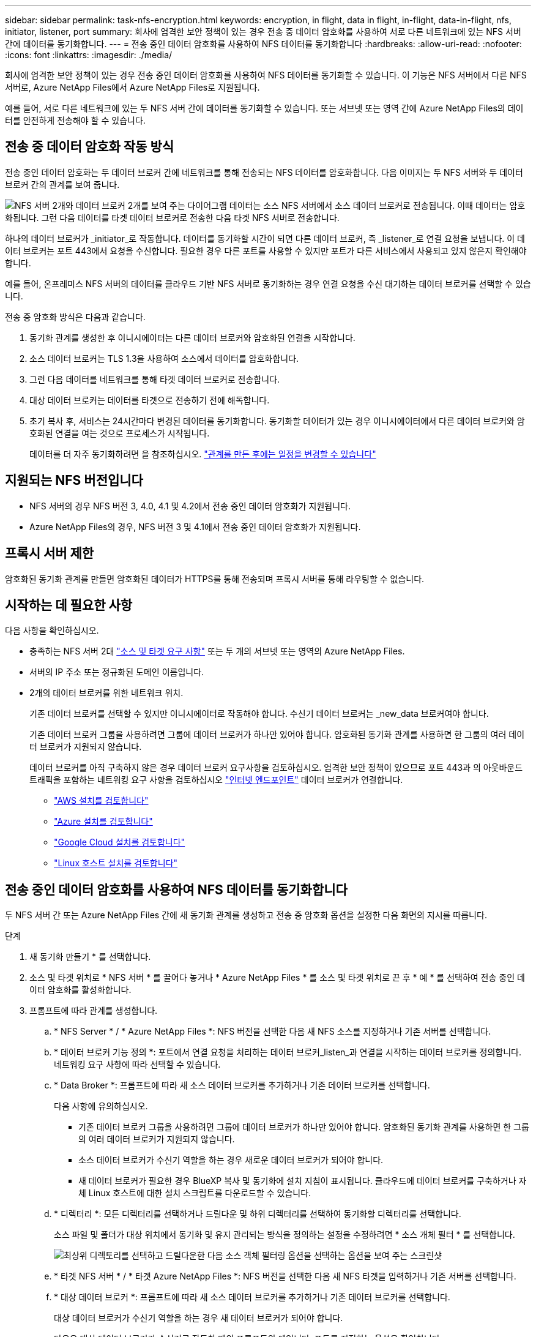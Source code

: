---
sidebar: sidebar 
permalink: task-nfs-encryption.html 
keywords: encryption, in flight, data in flight, in-flight, data-in-flight, nfs, initiator, listener, port 
summary: 회사에 엄격한 보안 정책이 있는 경우 전송 중 데이터 암호화를 사용하여 서로 다른 네트워크에 있는 NFS 서버 간에 데이터를 동기화합니다. 
---
= 전송 중인 데이터 암호화를 사용하여 NFS 데이터를 동기화합니다
:hardbreaks:
:allow-uri-read: 
:nofooter: 
:icons: font
:linkattrs: 
:imagesdir: ./media/


[role="lead"]
회사에 엄격한 보안 정책이 있는 경우 전송 중인 데이터 암호화를 사용하여 NFS 데이터를 동기화할 수 있습니다. 이 기능은 NFS 서버에서 다른 NFS 서버로, Azure NetApp Files에서 Azure NetApp Files로 지원됩니다.

예를 들어, 서로 다른 네트워크에 있는 두 NFS 서버 간에 데이터를 동기화할 수 있습니다. 또는 서브넷 또는 영역 간에 Azure NetApp Files의 데이터를 안전하게 전송해야 할 수 있습니다.



== 전송 중 데이터 암호화 작동 방식

전송 중인 데이터 암호화는 두 데이터 브로커 간에 네트워크를 통해 전송되는 NFS 데이터를 암호화합니다. 다음 이미지는 두 NFS 서버와 두 데이터 브로커 간의 관계를 보여 줍니다.

image:diagram_nfs_encryption.gif["NFS 서버 2개와 데이터 브로커 2개를 보여 주는 다이어그램 데이터는 소스 NFS 서버에서 소스 데이터 브로커로 전송됩니다. 이때 데이터는 암호화됩니다. 그런 다음 데이터를 타겟 데이터 브로커로 전송한 다음 타겟 NFS 서버로 전송합니다."]

하나의 데이터 브로커가 _initiator_로 작동합니다. 데이터를 동기화할 시간이 되면 다른 데이터 브로커, 즉 _listener_로 연결 요청을 보냅니다. 이 데이터 브로커는 포트 443에서 요청을 수신합니다. 필요한 경우 다른 포트를 사용할 수 있지만 포트가 다른 서비스에서 사용되고 있지 않은지 확인해야 합니다.

예를 들어, 온프레미스 NFS 서버의 데이터를 클라우드 기반 NFS 서버로 동기화하는 경우 연결 요청을 수신 대기하는 데이터 브로커를 선택할 수 있습니다.

전송 중 암호화 방식은 다음과 같습니다.

. 동기화 관계를 생성한 후 이니시에이터는 다른 데이터 브로커와 암호화된 연결을 시작합니다.
. 소스 데이터 브로커는 TLS 1.3을 사용하여 소스에서 데이터를 암호화합니다.
. 그런 다음 데이터를 네트워크를 통해 타겟 데이터 브로커로 전송합니다.
. 대상 데이터 브로커는 데이터를 타겟으로 전송하기 전에 해독합니다.
. 초기 복사 후, 서비스는 24시간마다 변경된 데이터를 동기화합니다. 동기화할 데이터가 있는 경우 이니시에이터에서 다른 데이터 브로커와 암호화된 연결을 여는 것으로 프로세스가 시작됩니다.
+
데이터를 더 자주 동기화하려면 을 참조하십시오. link:task-managing-relationships.html#change-the-settings-for-a-sync-relationship["관계를 만든 후에는 일정을 변경할 수 있습니다"]





== 지원되는 NFS 버전입니다

* NFS 서버의 경우 NFS 버전 3, 4.0, 4.1 및 4.2에서 전송 중인 데이터 암호화가 지원됩니다.
* Azure NetApp Files의 경우, NFS 버전 3 및 4.1에서 전송 중인 데이터 암호화가 지원됩니다.




== 프록시 서버 제한

암호화된 동기화 관계를 만들면 암호화된 데이터가 HTTPS를 통해 전송되며 프록시 서버를 통해 라우팅할 수 없습니다.



== 시작하는 데 필요한 사항

다음 사항을 확인하십시오.

* 충족하는 NFS 서버 2대 link:reference-requirements.html["소스 및 타겟 요구 사항"] 또는 두 개의 서브넷 또는 영역의 Azure NetApp Files.
* 서버의 IP 주소 또는 정규화된 도메인 이름입니다.
* 2개의 데이터 브로커를 위한 네트워크 위치.
+
기존 데이터 브로커를 선택할 수 있지만 이니시에이터로 작동해야 합니다. 수신기 데이터 브로커는 _new_data 브로커여야 합니다.

+
기존 데이터 브로커 그룹을 사용하려면 그룹에 데이터 브로커가 하나만 있어야 합니다. 암호화된 동기화 관계를 사용하면 한 그룹의 여러 데이터 브로커가 지원되지 않습니다.

+
데이터 브로커를 아직 구축하지 않은 경우 데이터 브로커 요구사항을 검토하십시오. 엄격한 보안 정책이 있으므로 포트 443과 의 아웃바운드 트래픽을 포함하는 네트워킹 요구 사항을 검토하십시오 link:reference-networking.html["인터넷 엔드포인트"] 데이터 브로커가 연결합니다.

+
** link:task-installing-aws.html["AWS 설치를 검토합니다"]
** link:task-installing-azure.html["Azure 설치를 검토합니다"]
** link:task-installing-gcp.html["Google Cloud 설치를 검토합니다"]
** link:task-installing-linux.html["Linux 호스트 설치를 검토합니다"]






== 전송 중인 데이터 암호화를 사용하여 NFS 데이터를 동기화합니다

두 NFS 서버 간 또는 Azure NetApp Files 간에 새 동기화 관계를 생성하고 전송 중 암호화 옵션을 설정한 다음 화면의 지시를 따릅니다.

.단계
. 새 동기화 만들기 * 를 선택합니다.
. 소스 및 타겟 위치로 * NFS 서버 * 를 끌어다 놓거나 * Azure NetApp Files * 를 소스 및 타겟 위치로 끈 후 * 예 * 를 선택하여 전송 중인 데이터 암호화를 활성화합니다.
. 프롬프트에 따라 관계를 생성합니다.
+
.. * NFS Server * / * Azure NetApp Files *: NFS 버전을 선택한 다음 새 NFS 소스를 지정하거나 기존 서버를 선택합니다.
.. * 데이터 브로커 기능 정의 *: 포트에서 연결 요청을 처리하는 데이터 브로커_listen_과 연결을 시작하는 데이터 브로커를 정의합니다. 네트워킹 요구 사항에 따라 선택할 수 있습니다.
.. * Data Broker *: 프롬프트에 따라 새 소스 데이터 브로커를 추가하거나 기존 데이터 브로커를 선택합니다.
+
다음 사항에 유의하십시오.

+
*** 기존 데이터 브로커 그룹을 사용하려면 그룹에 데이터 브로커가 하나만 있어야 합니다. 암호화된 동기화 관계를 사용하면 한 그룹의 여러 데이터 브로커가 지원되지 않습니다.
*** 소스 데이터 브로커가 수신기 역할을 하는 경우 새로운 데이터 브로커가 되어야 합니다.
*** 새 데이터 브로커가 필요한 경우 BlueXP 복사 및 동기화에 설치 지침이 표시됩니다. 클라우드에 데이터 브로커를 구축하거나 자체 Linux 호스트에 대한 설치 스크립트를 다운로드할 수 있습니다.


.. * 디렉터리 *: 모든 디렉터리를 선택하거나 드릴다운 및 하위 디렉터리를 선택하여 동기화할 디렉터리를 선택합니다.
+
소스 파일 및 폴더가 대상 위치에서 동기화 및 유지 관리되는 방식을 정의하는 설정을 수정하려면 * 소스 개체 필터 * 를 선택합니다.

+
image:screenshot_directories.gif["최상위 디렉토리를 선택하고 드릴다운한 다음 소스 객체 필터링 옵션을 선택하는 옵션을 보여 주는 스크린샷"]

.. * 타겟 NFS 서버 * / * 타겟 Azure NetApp Files *: NFS 버전을 선택한 다음 새 NFS 타겟을 입력하거나 기존 서버를 선택합니다.
.. * 대상 데이터 브로커 *: 프롬프트에 따라 새 소스 데이터 브로커를 추가하거나 기존 데이터 브로커를 선택합니다.
+
대상 데이터 브로커가 수신기 역할을 하는 경우 새 데이터 브로커가 되어야 합니다.

+
다음은 대상 데이터 브로커가 수신기로 작동할 때의 프롬프트의 예입니다. 포트를 지정하는 옵션을 확인합니다.

+
image:screenshot_nfs_encryption_listener.gif["수신기 데이터 브로커에서 포트를 지정하는 옵션을 보여 주는 스크린샷"]

.. * 대상 디렉터리 *: 최상위 디렉터리를 선택하거나 드릴다운하여 기존 하위 디렉터리를 선택하거나 내보내기 내에 새 폴더를 만듭니다.
.. * 설정 *: 원본 파일과 폴더가 대상 위치에서 동기화 및 유지되는 방식을 정의합니다.
.. * 검토 *: 동기화 관계의 세부 정보를 검토한 다음 * 관계 생성 * 을 선택합니다.
+
image:screenshot_nfs_encryption_review.gif["검토 화면을 보여주는 스크린샷. NFS 서버, 데이터 브로커, 각각에 대한 네트워킹 정보가 표시됩니다."]





.결과
BlueXP 복사 및 동기화는 새 동기화 관계를 생성합니다. 완료되면 * Dashboard에서 보기 * 를 선택하여 새 관계에 대한 세부 정보를 봅니다.
